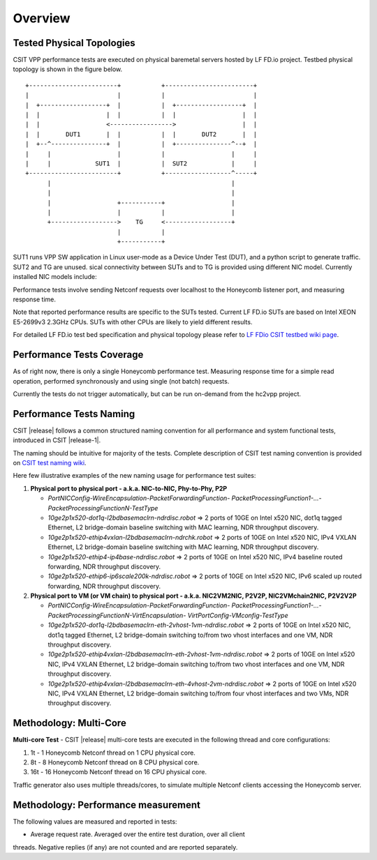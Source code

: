 Overview
========

Tested Physical Topologies
--------------------------

CSIT VPP performance tests are executed on physical baremetal servers hosted by
LF FD.io project. Testbed physical topology is shown in the figure below.

::

    +------------------------+           +------------------------+
    |                        |           |                        |
    |  +------------------+  |           |  +------------------+  |
    |  |                  |  |           |  |                  |  |
    |  |                  <----------------->                  |  |
    |  |       DUT1       |  |           |  |       DUT2       |  |
    |  +--^---------------+  |           |  +---------------^--+  |
    |     |                  |           |                  |     |
    |     |            SUT1  |           |  SUT2            |     |
    +------------------------+           +------------------^-----+
          |                                                 |
          |                                                 |
          |                  +-----------+                  |
          |                  |           |                  |
          +------------------>    TG     <------------------+
                             |           |
                             +-----------+

SUT1 runs VPP SW application in Linux user-mode as a
Device Under Test (DUT), and a python script to generate traffic. SUT2 and TG
are unused.
sical connectivity between SUTs and to TG is provided using
different NIC model. Currently installed NIC models include:

Performance tests involve sending Netconf requests over localhost to the
Honeycomb listener port, and measuring response time.

Note that reported performance results are specific to the SUTs tested.
Current LF FD.io SUTs are based on Intel XEON E5-2699v3 2.3GHz CPUs. SUTs with
other CPUs are likely to yield different results.

For detailed LF FD.io test bed specification and physical topology please refer
to `LF FDio CSIT testbed wiki page
<https://wiki.fd.io/view/CSIT/CSIT_LF_testbed>`_.

Performance Tests Coverage
--------------------------

As of right now, there is only a single Honeycomb performance test. Measuring
response time for a simple read operation, performed synchronously and using
single (not batch) requests.

Currently the tests do not trigger automatically, but can be run on-demand from
the hc2vpp project.

Performance Tests Naming
------------------------

CSIT |release| follows a common structured naming convention for all
performance and system functional tests, introduced in CSIT |release-1|.

The naming should be intuitive for majority of the tests. Complete
description of CSIT test naming convention is provided on `CSIT test naming wiki
<https://wiki.fd.io/view/CSIT/csit-test-naming>`_.

Here few illustrative examples of the new naming usage for performance test
suites:

#. **Physical port to physical port - a.k.a. NIC-to-NIC, Phy-to-Phy, P2P**

   - *PortNICConfig-WireEncapsulation-PacketForwardingFunction-
     PacketProcessingFunction1-...-PacketProcessingFunctionN-TestType*
   - *10ge2p1x520-dot1q-l2bdbasemaclrn-ndrdisc.robot* => 2 ports of 10GE on
     Intel x520 NIC, dot1q tagged Ethernet, L2 bridge-domain baseline switching
     with MAC learning, NDR throughput discovery.
   - *10ge2p1x520-ethip4vxlan-l2bdbasemaclrn-ndrchk.robot* => 2 ports of 10GE
     on Intel x520 NIC, IPv4 VXLAN Ethernet, L2 bridge-domain baseline
     switching with MAC learning, NDR throughput discovery.
   - *10ge2p1x520-ethip4-ip4base-ndrdisc.robot* => 2 ports of 10GE on Intel
     x520 NIC, IPv4 baseline routed forwarding, NDR throughput discovery.
   - *10ge2p1x520-ethip6-ip6scale200k-ndrdisc.robot* => 2 ports of 10GE on
     Intel x520 NIC, IPv6 scaled up routed forwarding, NDR throughput
     discovery.

#. **Physical port to VM (or VM chain) to physical port - a.k.a. NIC2VM2NIC,
   P2V2P, NIC2VMchain2NIC, P2V2V2P**

   - *PortNICConfig-WireEncapsulation-PacketForwardingFunction-
     PacketProcessingFunction1-...-PacketProcessingFunctionN-VirtEncapsulation-
     VirtPortConfig-VMconfig-TestType*
   - *10ge2p1x520-dot1q-l2bdbasemaclrn-eth-2vhost-1vm-ndrdisc.robot* => 2 ports
     of 10GE on Intel x520 NIC, dot1q tagged Ethernet, L2 bridge-domain
     switching to/from two vhost interfaces and one VM, NDR throughput
     discovery.
   - *10ge2p1x520-ethip4vxlan-l2bdbasemaclrn-eth-2vhost-1vm-ndrdisc.robot* => 2
     ports of 10GE on Intel x520 NIC, IPv4 VXLAN Ethernet, L2 bridge-domain
     switching to/from two vhost interfaces and one VM, NDR throughput
     discovery.
   - *10ge2p1x520-ethip4vxlan-l2bdbasemaclrn-eth-4vhost-2vm-ndrdisc.robot* => 2
     ports of 10GE on Intel x520 NIC, IPv4 VXLAN Ethernet, L2 bridge-domain
     switching to/from four vhost interfaces and two VMs, NDR throughput
     discovery.

Methodology: Multi-Core
-----------------------

**Multi-core Test** - CSIT |release| multi-core tests are executed in the
following thread and core configurations:

#. 1t - 1 Honeycomb Netconf thread on 1 CPU physical core.
#. 8t - 8 Honeycomb Netconf thread on 8 CPU physical core.
#. 16t - 16 Honeycomb Netconf thread on 16 CPU physical core.

Traffic generator also uses multiple threads/cores, to simulate multiple
Netconf clients accessing the Honeycomb server.

Methodology: Performance measurement
------------------------------------

The following values are measured and reported in tests:

- Average request rate. Averaged over the entire test duration, over all client
threads. Negative replies (if any) are not counted and are reported separately.
